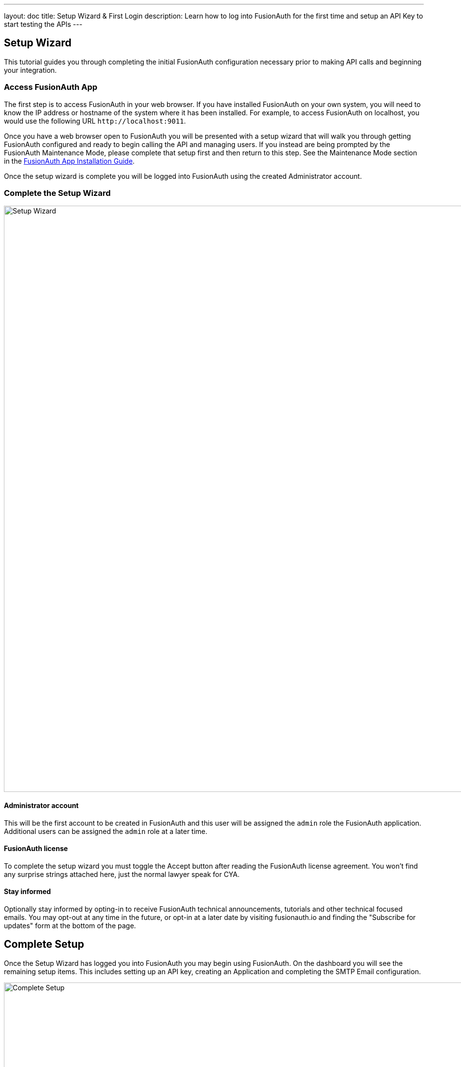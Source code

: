 ---
layout: doc
title: Setup Wizard & First Login
description: Learn how to log into FusionAuth for the first time and setup an API Key to start testing the APIs
---

== Setup Wizard

This tutorial guides you through completing the initial FusionAuth configuration necessary prior to making API calls and beginning your integration.

=== Access FusionAuth App

The first step is to access FusionAuth in your web browser. If you have installed FusionAuth on your own system, you will need to know the IP address or hostname of the system where it has been installed. For example, to access FusionAuth on localhost, you would use the following URL `\http://localhost:9011`.

Once you have a web browser open to FusionAuth you will be presented with a setup wizard that will walk you through getting FusionAuth configured and ready to begin calling the API and managing users. If you instead are being prompted by the FusionAuth Maintenance Mode, please complete that setup first and then return to this step. See the Maintenance Mode section in the link:/docs/v1/tech/installation-guide/fusionauth-app[FusionAuth App Installation Guide].

Once the setup wizard is complete you will be logged into FusionAuth using the created Administrator account.

=== Complete the Setup Wizard

image::setup-wizard.png[Setup Wizard,width=1200,role=shadowed]

==== Administrator account
This will be the first account to be created in FusionAuth and this user will be assigned the `admin` role the FusionAuth application. Additional
users can be assigned the `admin` role at a later time.

==== FusionAuth license
To complete the setup wizard you must toggle the Accept button after reading the FusionAuth license agreement. You won't find any surprise strings attached here, just the normal lawyer speak for CYA.

==== Stay informed
Optionally stay informed by opting-in to receive FusionAuth technical announcements, tutorials and other technical focused emails. You may opt-out at any time in the future, or opt-in at a later date by visiting fusionauth.io and finding the "Subscribe for updates" form at the bottom of the page.

== Complete Setup

Once the Setup Wizard has logged you into FusionAuth you may begin using FusionAuth. On the dashboard you will see the remaining setup items.
This includes setting up an API key, creating an Application and completing the SMTP Email configuration.

image::complete-setup.png[Complete Setup,width=1200,role=shadowed]

=== Missing Application
FusionAuth can be configured with one to many Applications. A FusionAuth Application represents a secured resource, it should be thoughtfully
named but the name may be modified at a later time. See the link:/docs/v1/tech/core-concepts/applications[Application overview] for additional details.

=== Missing API Key
In order to call the API at least one API key will need to be added. Additional API keys can be added at a later time by any user with the `admin` or `api_key_manager` roles. See link:/docs/v1/tech/apis/authentication[API Authentication] for additional details.

It is recommended that you create an API key and store it somewhere safe such as a secrets manager. If you forget your password, misconfigure an Identity Provider, or otherwise render your FusionAuth administrative user interface inaccessible, you can use the API key to modify your configuration.

=== Email Settings
This step is optional but it is recommended. Until FusionAuth has been configured with a valid SMTP configuration FusionAuth will be unable to send
email. This means features such as Forgot Password, Change Password, Verify Email and User Actions configured to send emails will not function.

See the link:/docs/v1/tech/email-templates/configure-email[Configure Email] section for additional details.

////
video::lQluU43fIys[youtube,width=720px,height=405px]
////
